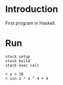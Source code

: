#+author: zwild
#+startup: content

* Introduction
  First program in Haskell.
* Run
  #+begin_src shell-script
  stack setup
  stack build
  stack exec calc

  > a = 10
  > sin 2 * a ^ 4 + 4
  #+end_src
